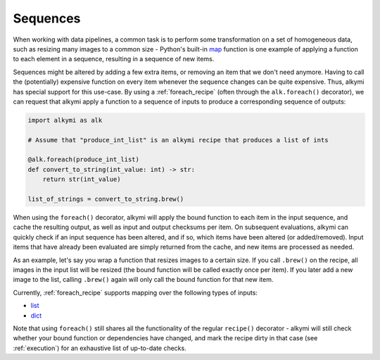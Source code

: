 .. _sequences:

Sequences
=========

When working with data pipelines, a common task is to perform some transformation on a set of homogeneous data, such as
resizing many images to a common size - Python's built-in `map <https://docs.python.org/3/library/functions.html#map>`_
function is one example of applying a function to each element in a sequence, resulting in a sequence of new items.

Sequences might be altered by adding a few extra items, or removing an item that we don't need anymore. Having to call
the (potentially) expensive function on every item whenever the sequence changes can be quite expensive. Thus, alkymi
has special support for this use-case. By using a :ref:`foreach_recipe` (often through the ``alk.foreach()`` decorator),
we can request that alkymi apply a function to a sequence of inputs to produce a corresponding sequence of outputs:

.. code-block:: python

    import alkymi as alk

    # Assume that "produce_int_list" is an alkymi recipe that produces a list of ints

    @alk.foreach(produce_int_list)
    def convert_to_string(int_value: int) -> str:
        return str(int_value)

    list_of_strings = convert_to_string.brew()

When using the ``foreach()`` decorator, alkymi will apply the bound function to each item in the input sequence, and
cache the resulting output, as well as input and output checksums per item. On subsequent evaluations, alkymi can
quickly check if an input sequence has been altered, and if so, which items have been altered (or added/removed). Input
items that have already been evaluated are simply returned from the cache, and new items are processed as needed.

As an example, let's say you wrap a function that resizes images to a certain size. If you call ``.brew()`` on the
recipe, all images in the input list will be resized (the bound function will be called exactly once per item). If you
later add a new image to the list, calling ``.brew()`` again will only call the bound function for that new item.

Currently, :ref:`foreach_recipe` supports mapping over the following types of inputs:

* `list <https://docs.python.org/3/library/stdtypes.html#list>`_
* `dict <https://docs.python.org/3/library/stdtypes.html#dict>`_

Note that using ``foreach()`` still shares all the functionality of the regular ``recipe()`` decorator - alkymi will
still check whether your bound function or dependencies have changed, and mark the recipe dirty in that case
(see :ref:`execution`) for an exhaustive list of up-to-date checks.
